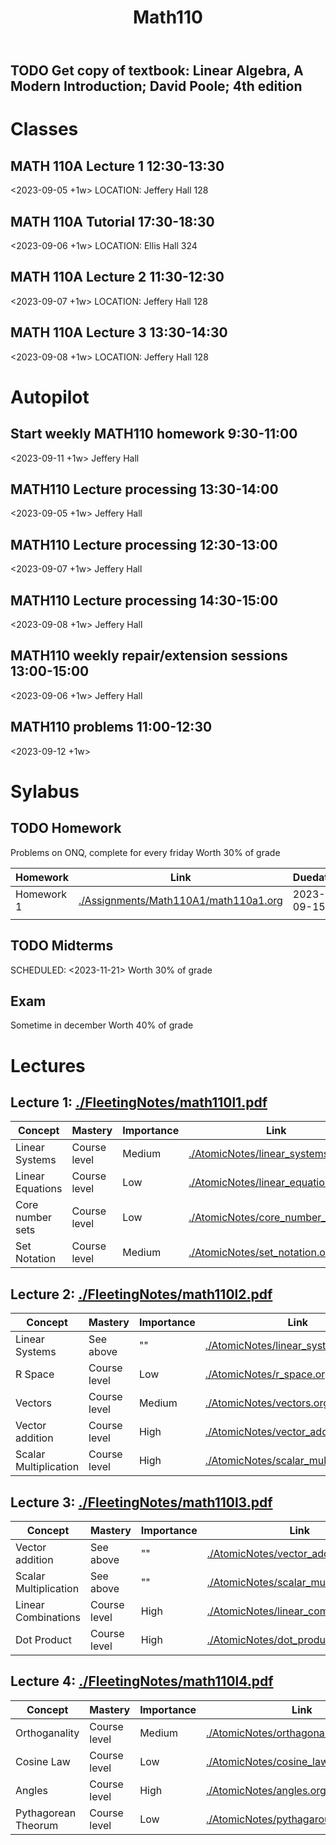 #+Title: Math110
#+begin_src emacs-lisp :results silent

** TODO Get copy of textbook: Linear Algebra, A Modern Introduction; David Poole; 4th edition

* Classes
** MATH 110A Lecture 1 12:30-13:30
<2023-09-05 +1w>
LOCATION: Jeffery Hall 128
** MATH 110A Tutorial 17:30-18:30
<2023-09-06 +1w>
LOCATION: Ellis Hall 324
** MATH 110A Lecture 2 11:30-12:30
<2023-09-07 +1w>
LOCATION: Jeffery Hall 128
** MATH 110A Lecture 3 13:30-14:30
<2023-09-08 +1w>
LOCATION: Jeffery Hall 128

* Autopilot
** Start weekly MATH110 homework 9:30-11:00
<2023-09-11 +1w>
Jeffery Hall
** MATH110 Lecture processing 13:30-14:00
<2023-09-05 +1w>
Jeffery Hall
** MATH110 Lecture processing 12:30-13:00
<2023-09-07 +1w>
Jeffery Hall
** MATH110 Lecture processing 14:30-15:00
<2023-09-08 +1w>
Jeffery Hall
** MATH110 weekly repair/extension sessions 13:00-15:00
<2023-09-06 +1w>
Jeffery Hall
** MATH110 problems 11:00-12:30
<2023-09-12 +1w>

* Sylabus
** TODO Homework
SCHEDULED: <2023-09-15 +1w>
Problems on ONQ, complete for every friday
Worth 30% of grade
| Homework   | Link                                  |    Duedate |
|------------+---------------------------------------+------------|
| Homework 1 | [[./Assignments/Math110A1/math110a1.org]] | 2023-09-15 |
|            |                                       |            |

** TODO Midterms
SCHEDULED: <2023-10-17>
SCHEDULED: <2023-11-21>
Worth 30% of grade
** Exam
Sometime in december
Worth 40% of grade

* Lectures
** Lecture 1: [[./FleetingNotes/math110l1.pdf]]
| Concept          | Mastery      | Importance | Link                               |
|------------------+--------------+------------+------------------------------------|
| Linear Systems   | Course level | Medium     | [[./AtomicNotes/linear_systems.org]]   |
| Linear Equations | Course level | Low        | [[./AtomicNotes/linear_equations.org]] |
| Core number sets | Course level | Low        | [[./AtomicNotes/core_number_sets.org]] |
| Set Notation     | Course level | Medium     | [[./AtomicNotes/set_notation.org]]     |

** Lecture 2: [[./FleetingNotes/math110l2.pdf]]
| Concept               | Mastery      | Importance | Link                                    |
|-----------------------+--------------+------------+-----------------------------------------|
| Linear Systems        | See above    | ""         | [[./AtomicNotes/linear_systems.org]]        |
| R Space               | Course level | Low        | [[./AtomicNotes/r_space.org]]               |
| Vectors               | Course level | Medium     | [[./AtomicNotes/vectors.org]]               |
| Vector addition       | Course level | High       | [[./AtomicNotes/vector_addition.org]]       |
| Scalar Multiplication | Course level | High       | [[./AtomicNotes/scalar_multiplication.org]] |

** Lecture 3: [[./FleetingNotes/math110l3.pdf]]
| Concept               | Mastery      | Importance | Link                                    |
|-----------------------+--------------+------------+-----------------------------------------|
| Vector addition       | See above    | ""         | [[./AtomicNotes/vector_addition.org]]       |
| Scalar Multiplication | See above    | ""         | [[./AtomicNotes/scalar_multiplication.org]] |
| Linear Combinations   | Course level | High       | [[./AtomicNotes/linear_combinations.org]]   |
| Dot Product           | Course level | High       | [[./AtomicNotes/dot_product.org]]           |

** Lecture 4: [[./FleetingNotes/math110l4.pdf]]
| Concept             | Mastery      | Importance | Link                                  |
|---------------------+--------------+------------+---------------------------------------|
| Orthoganality       | Course level | Medium     | [[./AtomicNotes/orthagonality.org]]       |
| Cosine Law          | Course level | Low        | [[./AtomicNotes/cosine_law.org]]          |
| Angles              | Course level | High       | [[./AtomicNotes/angles.org]]              |
| Pythagorean Theorum | Course level | Low        | [[./AtomicNotes/pythagarous_theorum.org]] |
